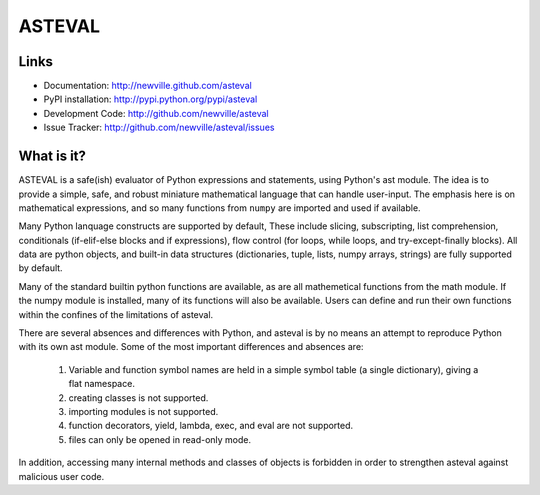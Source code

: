 ASTEVAL
=======

.. image:: https://dev.azure.com/newville/asteval/_apis/build/status/newville.asteval?branchName=master
  :target: https://dev.azure.com/newville/asteval/_build/latest?definitionId=1&branchName=master

.. image:: https://travis-ci.org/newville/asteval.png
   :target: https://travis-ci.org/newville/asteval

.. image:: https://codecov.io/gh/newville/asteval/branch/master/graph/badge.svg
   :target: https://codecov.io/gh/newville/asteval

.. image:: https://img.shields.io/pypi/v/asteval.svg
   :target: https://pypi.org/project/asteval

.. image:: https://img.shields.io/pypi/dm/asteval.svg
   :target: https://pypi.org/project/asteval

.. image:: https://img.shields.io/badge/docs-read-brightgreen
   :target: https://newville.github.io/asteval/


.. image:: https://zenodo.org/badge/4185/newville/asteval.svg
   :target: https://zenodo.org/badge/latestdoi/4185/newville/asteval


Links
-----

* Documentation: http://newville.github.com/asteval
* PyPI installation: http://pypi.python.org/pypi/asteval
* Development Code: http://github.com/newville/asteval
* Issue Tracker: http://github.com/newville/asteval/issues

What is it?
-----------

ASTEVAL is a safe(ish) evaluator of Python expressions and statements,
using Python's ast module.  The idea is to provide a simple, safe, and
robust miniature mathematical language that can handle user-input.  The
emphasis here is on mathematical expressions, and so many functions from
``numpy`` are imported and used if available.

Many Python lanquage constructs are supported by default, These include
slicing, subscripting, list comprehension, conditionals (if-elif-else
blocks and if expressions), flow control (for loops, while loops, and
try-except-finally blocks). All data are python objects, and built-in data
structures (dictionaries, tuple, lists, numpy arrays, strings) are fully
supported by default.

Many of the standard builtin python functions are available, as are all
mathemetical functions from the math module.  If the numpy module is
installed, many of its functions will also be available.  Users can define
and run their own functions within the confines of the limitations of
asteval.

There are several absences and differences with Python, and asteval is by
no means an attempt to reproduce Python with its own ast module.  Some of
the most important differences and absences are:

 1. Variable and function symbol names are held in a simple symbol
    table (a single dictionary), giving a flat namespace.
 2. creating classes is not supported.
 3. importing modules is not supported.
 4. function decorators, yield, lambda, exec, and eval are not supported.
 5. files can only be opened in read-only mode.

In addition, accessing many internal methods and classes of objects is
forbidden in order to strengthen asteval against malicious user code.

